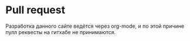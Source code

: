 

* Pull request 
Разработка данного сайте ведётся через org-mode, и по этой причине пулл реквесты на гитхабе не принимаются.

